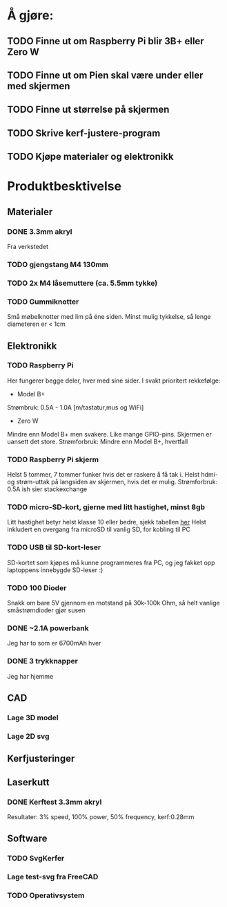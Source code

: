 * Å gjøre:
** TODO Finne ut om Raspberry Pi blir 3B+ eller Zero W
** TODO Finne ut om Pien skal være under eller med skjermen
** TODO Finne ut størrelse på skjermen
** TODO Skrive kerf-justere-program
** TODO Kjøpe materialer og elektronikk
* Produktbesktivelse
** Materialer
*** DONE 3.3mm akryl
Fra verkstedet
*** TODO gjengstang M4 130mm
*** TODO 2x M4 låsemuttere (ca. 5.5mm tykke)
*** TODO Gummiknotter
Små møbelknotter med lim på éne siden. Minst mulig tykkelse, så lenge diameteren er < 1cm
** Elektronikk
*** TODO Raspberry Pi
Her fungerer begge deler, hver med sine sider.
I svakt prioritert rekkefølge:
 - Model B+
Strømbruk: 0.5A - 1.0A [m/tastatur,mus og WiFi]
 - Zero W
Mindre enn Model B+ men svakere. Like mange GPIO-pins. Skjermen er uansett det store.
Strømforbruk: Mindre enn Model B+, hvertfall

*** TODO Raspberry Pi skjerm
Helst 5 tommer, 7 tommer funker hvis det er raskere å få tak i.
Helst hdmi- og strøm-uttak på langsiden av skjermen, hvis det er mulig.
Strømforbruk: 0.5A ish sier stackexchange

*** TODO micro-SD-kort, gjerne med litt hastighet, minst 8gb
Litt hastighet betyr helst klasse 10 eller bedre, sjekk tabellen [[https://www.sdcard.org/consumers/choices/speed_class/img/video_speed%20class_01.jpg][her]]
Helst inkludert en overgang fra microSD til vanlig SD, for kobling til PC

*** TODO USB til SD-kort-leser
SD-kortet som kjøpes må kunne programmeres fra PC, og jeg fakket opp laptoppens innebygde SD-leser :)
*** TODO 100 Dioder
Snakk om bare 5V gjennom en motstand på 30k-100k Ohm, så helt vanlige småstrømdioder gjør susen
*** DONE ~2.1A powerbank
Jeg har to som er 6700mAh hver
*** DONE 3 trykknapper
   CLOSED: [2019-03-26 Tue 19:55]
Jeg har hjemme
** CAD
*** Lage 3D model
*** Lage 2D svg
** Kerfjusteringer
** Laserkutt
*** DONE Kerftest 3.3mm akryl
Resultater: 3% speed, 100% power, 50% frequency, kerf:0.28mm

** Software
*** TODO SvgKerfer
*** Lage test-svg fra FreeCAD
*** TODO Operativsystem
